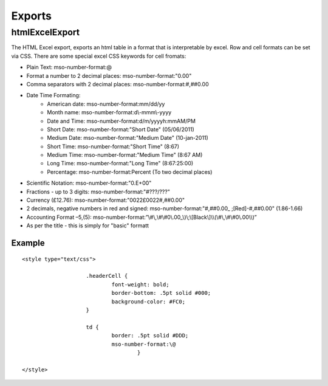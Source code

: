 Exports
=======

htmlExcelExport
---------------

The HTML Excel export, exports an html table in a format that is interpretable by excel. Row and cell formats can be set via CSS. There are some special excel CSS keywords for cell fromats:

* Plain Text: mso-number-format:\@
* Format a number to 2 decimal places: mso-number-format:"0\.00"
* Comma separators with 2 decimal places: mso-number-format:\#\,\#\#0\.00
* Date \ Time Formating:
    * American date: mso-number-format:mm\/dd\/yy
    * Month name: mso-number-format:d\\-mmm\\-yyyy
    * Date and Time: mso-number-format:d\/m\/yyyy\ h\:mm\ AM\/PM
    * Short Date: mso-number-format:"Short Date" (05/06/2011)
    * Medium Date: mso-number-format:"Medium Date" (10-jan-2011)
    * Short Time: mso-number-format:"Short Time" (8:67)
    * Medium Time: mso-number-format:"Medium Time" (8:67 AM)
    * Long Time: mso-number-format:"Long Time"  (8:67:25:00)
    * Percentage: mso-number-format:Percent (To two decimal places)
* Scientific Notation: mso-number-format:"0\.E+00"
* Fractions - up to 3 digits: mso-number-format:"\#\ ???\/???"
* Currency (£12.76): mso-number-format:"\0022£\0022\#\,\#\#0\.00"
* 2 decimals, negative numbers in red and signed: mso-number-format:"\#\,\#\#0\.00_ \;\[Red\]\-\#\,\#\#0\.00\ " (1.86-1.66)
* Accounting Format –5,(5): mso-number-format:”\\#\\,\\#\\#0\\.00_\\)\\;\\[Black\\]\\\\(\\#\\,\\#\\#0\\.00\\\\)”
* As per the title - this is simply for "basic" formatt

Example
^^^^^^^

::

    <style type="text/css">

			.headerCell {
				font-weight: bold;
				border-bottom: .5pt solid #000;
				background-color: #FC0;
			}

			td {
				border: .5pt solid #DDD;
				mso-number-format:\@
					}

    </style>